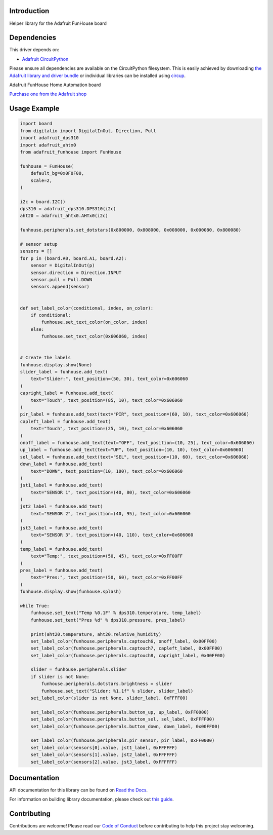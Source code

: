 Introduction
============


.. image:: https://readthedocs.org/projects/adafruit-circuitpython-funhouse/badge/?version=latest
    :target: https://docs.circuitpython.org/projects/funhouse/en/latest/
    :alt: Documentation Status


.. image:: https://raw.githubusercontent.com/adafruit/Adafruit_CircuitPython_Bundle/main/badges/adafruit_discord.svg
    :target: https://adafru.it/discord
    :alt: Discord


.. image:: https://github.com/adafruit/Adafruit_CircuitPython_FunHouse/workflows/Build%20CI/badge.svg
    :target: https://github.com/adafruit/Adafruit_CircuitPython_FunHouse/actions
    :alt: Build Status


.. image:: https://img.shields.io/badge/code%20style-black-000000.svg
    :target: https://github.com/psf/black
    :alt: Code Style: Black

Helper library for the Adafruit FunHouse board


Dependencies
=============
This driver depends on:

* `Adafruit CircuitPython <https://github.com/adafruit/circuitpython>`_

Please ensure all dependencies are available on the CircuitPython filesystem.
This is easily achieved by downloading
`the Adafruit library and driver bundle <https://circuitpython.org/libraries>`_
or individual libraries can be installed using
`circup <https://github.com/adafruit/circup>`_.

Adafruit FunHouse Home Automation board

`Purchase one from the Adafruit shop <http://www.adafruit.com/products/4985>`_


Usage Example
=============

.. code:: python

    import board
    from digitalio import DigitalInOut, Direction, Pull
    import adafruit_dps310
    import adafruit_ahtx0
    from adafruit_funhouse import FunHouse

    funhouse = FunHouse(
        default_bg=0x0F0F00,
        scale=2,
    )

    i2c = board.I2C()
    dps310 = adafruit_dps310.DPS310(i2c)
    aht20 = adafruit_ahtx0.AHTx0(i2c)

    funhouse.peripherals.set_dotstars(0x800000, 0x808000, 0x008000, 0x000080, 0x800080)

    # sensor setup
    sensors = []
    for p in (board.A0, board.A1, board.A2):
        sensor = DigitalInOut(p)
        sensor.direction = Direction.INPUT
        sensor.pull = Pull.DOWN
        sensors.append(sensor)


    def set_label_color(conditional, index, on_color):
        if conditional:
            funhouse.set_text_color(on_color, index)
        else:
            funhouse.set_text_color(0x606060, index)


    # Create the labels
    funhouse.display.show(None)
    slider_label = funhouse.add_text(
        text="Slider:", text_position=(50, 30), text_color=0x606060
    )
    capright_label = funhouse.add_text(
        text="Touch", text_position=(85, 10), text_color=0x606060
    )
    pir_label = funhouse.add_text(text="PIR", text_position=(60, 10), text_color=0x606060)
    capleft_label = funhouse.add_text(
        text="Touch", text_position=(25, 10), text_color=0x606060
    )
    onoff_label = funhouse.add_text(text="OFF", text_position=(10, 25), text_color=0x606060)
    up_label = funhouse.add_text(text="UP", text_position=(10, 10), text_color=0x606060)
    sel_label = funhouse.add_text(text="SEL", text_position=(10, 60), text_color=0x606060)
    down_label = funhouse.add_text(
        text="DOWN", text_position=(10, 100), text_color=0x606060
    )
    jst1_label = funhouse.add_text(
        text="SENSOR 1", text_position=(40, 80), text_color=0x606060
    )
    jst2_label = funhouse.add_text(
        text="SENSOR 2", text_position=(40, 95), text_color=0x606060
    )
    jst3_label = funhouse.add_text(
        text="SENSOR 3", text_position=(40, 110), text_color=0x606060
    )
    temp_label = funhouse.add_text(
        text="Temp:", text_position=(50, 45), text_color=0xFF00FF
    )
    pres_label = funhouse.add_text(
        text="Pres:", text_position=(50, 60), text_color=0xFF00FF
    )
    funhouse.display.show(funhouse.splash)

    while True:
        funhouse.set_text("Temp %0.1F" % dps310.temperature, temp_label)
        funhouse.set_text("Pres %d" % dps310.pressure, pres_label)

        print(aht20.temperature, aht20.relative_humidity)
        set_label_color(funhouse.peripherals.captouch6, onoff_label, 0x00FF00)
        set_label_color(funhouse.peripherals.captouch7, capleft_label, 0x00FF00)
        set_label_color(funhouse.peripherals.captouch8, capright_label, 0x00FF00)

        slider = funhouse.peripherals.slider
        if slider is not None:
            funhouse.peripherals.dotstars.brightness = slider
            funhouse.set_text("Slider: %1.1f" % slider, slider_label)
        set_label_color(slider is not None, slider_label, 0xFFFF00)

        set_label_color(funhouse.peripherals.button_up, up_label, 0xFF0000)
        set_label_color(funhouse.peripherals.button_sel, sel_label, 0xFFFF00)
        set_label_color(funhouse.peripherals.button_down, down_label, 0x00FF00)

        set_label_color(funhouse.peripherals.pir_sensor, pir_label, 0xFF0000)
        set_label_color(sensors[0].value, jst1_label, 0xFFFFFF)
        set_label_color(sensors[1].value, jst2_label, 0xFFFFFF)
        set_label_color(sensors[2].value, jst3_label, 0xFFFFFF)


Documentation
=============

API documentation for this library can be found on `Read the Docs <https://docs.circuitpython.org/projects/funhouse/en/latest/>`_.

For information on building library documentation, please check out `this guide <https://learn.adafruit.com/creating-and-sharing-a-circuitpython-library/sharing-our-docs-on-readthedocs#sphinx-5-1>`_.

Contributing
============

Contributions are welcome! Please read our `Code of Conduct
<https://github.com/adafruit/Adafruit_CircuitPython_FunHouse/blob/main/CODE_OF_CONDUCT.md>`_
before contributing to help this project stay welcoming.
